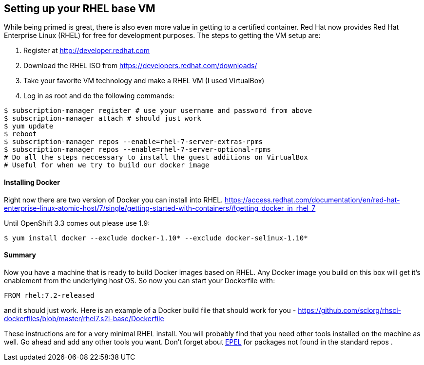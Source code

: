 == Setting up your RHEL base VM

While being primed is great, there is also even more value in getting to a certified container.
Red Hat now provides Red Hat Enterprise Linux (RHEL) for free for development purposes. The
steps to getting the VM setup are:

1. Register at http://developer.redhat.com
2. Download the RHEL ISO from https://developers.redhat.com/downloads/
3. Take your favorite VM technology and make a RHEL VM (I used VirtualBox)
4. Log in as root and do the following commands:

[source, bash]
-----
$ subscription-manager register # use your username and password from above
$ subscription-manager attach # should just work
$ yum update
$ reboot
$ subscription-manager repos --enable=rhel-7-server-extras-rpms
$ subscription-manager repos --enable=rhel-7-server-optional-rpms
# Do all the steps neccessary to install the guest additions on VirtualBox
# Useful for when we try to build our docker image
-----

==== Installing Docker
Right now there are two version of Docker you can install into RHEL.
https://access.redhat.com/documentation/en/red-hat-enterprise-linux-atomic-host/7/single/getting-started-with-containers/#getting_docker_in_rhel_7

Until OpenShift 3.3 comes out please use 1.9:

[source, bash]
----

$ yum install docker --exclude docker-1.10* --exclude docker-selinux-1.10*

----

==== Summary

Now you have a machine that is ready to build Docker images based on RHEL. Any Docker image you build on this
box will get it's enablement from the underlying host OS. So now you can start your Dockerfile with:

[source, bash]
-----
FROM rhel:7.2-released
-----

and it should just work.  Here is an example of a Docker build file that should work for you - https://github.com/sclorg/rhscl-dockerfiles/blob/master/rhel7.s2i-base/Dockerfile

These instructions are for a very minimal RHEL install. You will probably find that you need other tools installed on the
machine as well. Go ahead and add any other tools you want. Don't forget about https://fedoraproject.org/wiki/EPEL[EPEL]
for packages not found in the standard repos
.
